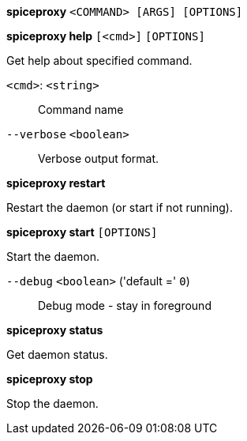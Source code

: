 *spiceproxy* `<COMMAND> [ARGS] [OPTIONS]`

*spiceproxy help* `[<cmd>]` `[OPTIONS]`

Get help about specified command.

`<cmd>`: `<string>` ::

Command name

`--verbose` `<boolean>` ::

Verbose output format.




*spiceproxy restart*

Restart the daemon (or start if not running).



*spiceproxy start* `[OPTIONS]`

Start the daemon.

`--debug` `<boolean>` ('default =' `0`)::

Debug mode - stay in foreground



*spiceproxy status*

Get daemon status.



*spiceproxy stop*

Stop the daemon.




